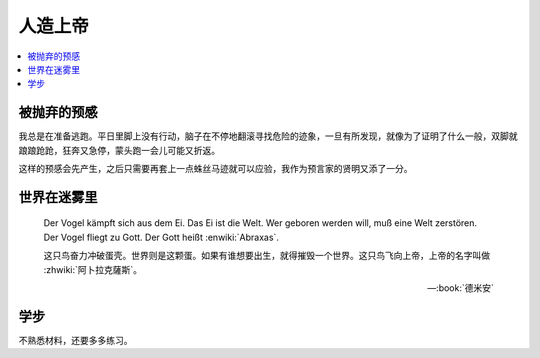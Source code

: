 ========
人造上帝
========

.. seealso:: :book:`德米安`

.. contents::
   :local:

被抛弃的预感
------------

.. artwork:: _
   :id: abraxas-000
   :date: 2022-05-15
   :size: 16k
   :medium: 水彩
   :image: /_images/artwork-abraxas/300747295.jpg

.. 羽毛球有个概念叫 :search:`启动步`，大概是说在每一拍后都要通过脚步调整自己的重心，来帮助自己移动到到达下一拍的地点。脚上功夫不行的菜鸟往往会在一拍后站桩看对方的反应，等对方出球后再匆匆移动；又或者是一昧地打完回中。前者机动性不足，后者累且无法应对 :search:`重复落点`。

.. 启动步能够让自己的身体处于随时可以移动的活跃状态，也不总需要完全回中，避免了无谓的移动。

我总是在准备逃跑。平日里脚上没有行动，脑子在不停地翻滚寻找危险的迹象，一旦有所发现，就像为了证明了什么一般，双脚就踉踉跄跄，狂奔又急停，蒙头跑一会儿可能又折返。

这样的预感会先产生，之后只需要再套上一点蛛丝马迹就可以应验，我作为预言家的贤明又添了一分。

世界在迷雾里
------------

.. artwork:: _
   :id: abraxas-001
   :date: 2022-06-19
   :size: 16k
   :medium: 水彩
   :image: /_images/artwork-abraxas/WechatIMG57.jpeg
..
   
   Der Vogel kämpft sich aus dem Ei. Das Ei ist die Welt. Wer geboren werden will, muß eine Welt zerstören. Der Vogel fliegt zu Gott. Der Gott heißt :enwiki:`Abraxas`.

   这只鸟奋力冲破蛋壳。世界则是这颗蛋。如果有谁想要出生，就得摧毁一个世界。这只鸟飞向上帝，上帝的名字叫做 :zhwiki:`阿卜拉克薩斯`。

   -- :book:`德米安`

学步
----

.. artwork:: _
   :id: abraxas-002
   :date: 2022-06-21
   :size: 16k
   :medium: 丙烯
   :image: /_images/artwork-abraxas/WechatIMG59.jpeg

不熟悉材料，还要多多练习。
